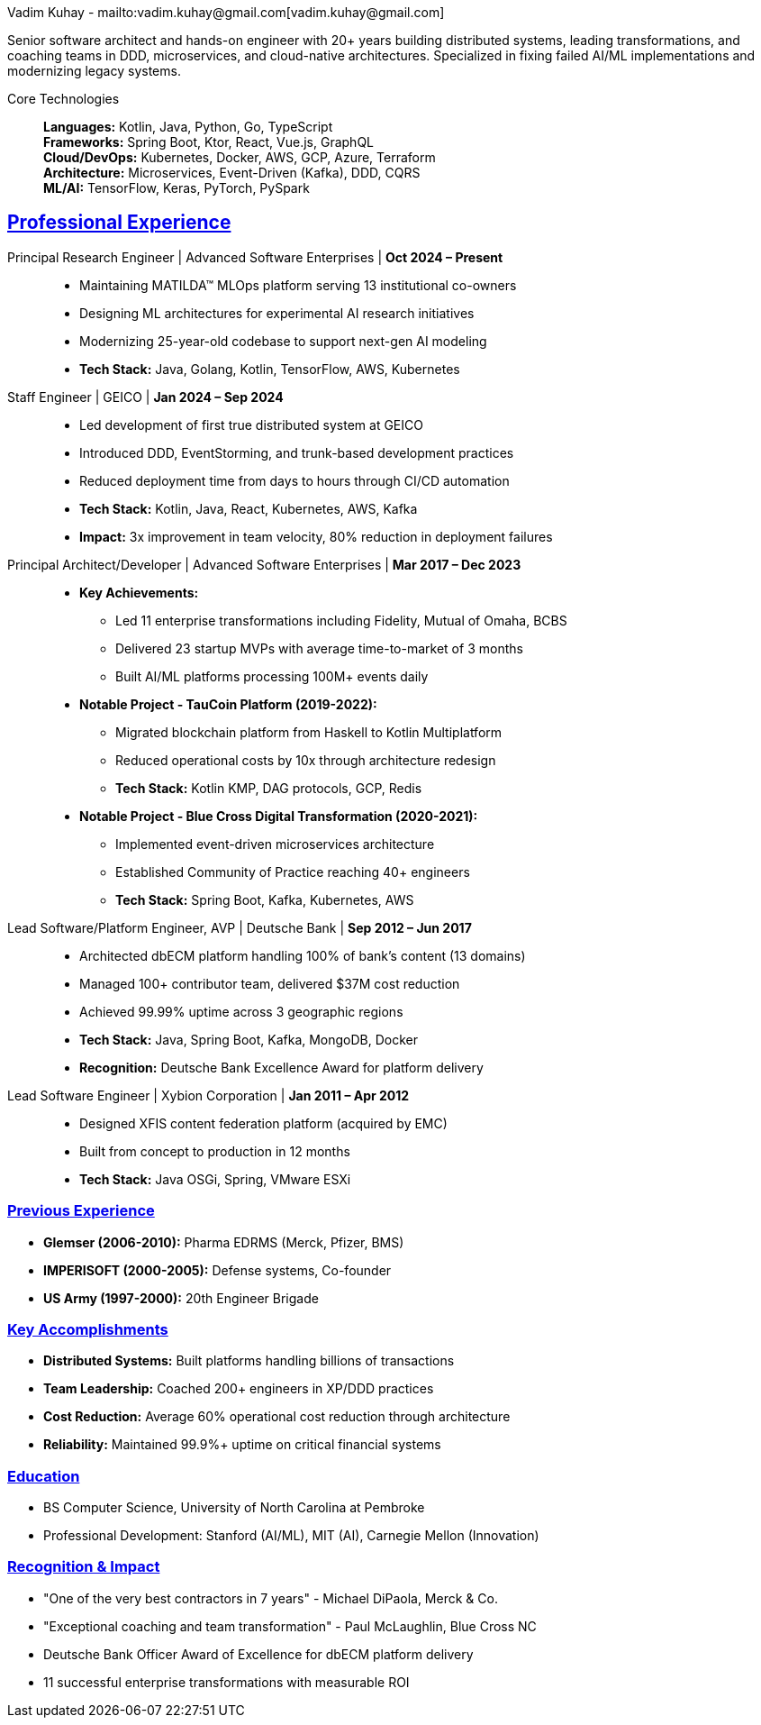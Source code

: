 = VK: Core Technologies
Vadim Kuhay - mailto:vadim.kuhay@gmail.com[vadim.kuhay@gmail.com]
:description: A mechanical resume for technical and historical context as well as keyword scanning systems.
:showtitle!:
:doctype: article
:sectanchors:
:sectlinks:
:table-caption: Exposition
:keywords: resume kuhay rdd13r
:icons: font
:!toc:
:toclevels: 1
:toc-title: Resume Overview
:imagesdir: ./images
:includedir: ./fragments
:pdf-themesdir: ./themes
:pdf-theme: core-resume
:inc-dir: {includedir}
ifdef::env-name[:relfilesuffix: .adoc]

Senior software architect and hands-on engineer with 20+ years building distributed systems, leading transformations, and coaching teams in DDD, microservices, and cloud-native architectures.
Specialized in fixing failed AI/ML implementations and modernizing legacy systems.

Core Technologies::

*Languages:* Kotlin, Java, Python, Go, TypeScript +
*Frameworks:* Spring Boot, Ktor, React, Vue.js, GraphQL +
*Cloud/DevOps:* Kubernetes, Docker, AWS, GCP, Azure, Terraform +
*Architecture:* Microservices, Event-Driven (Kafka), DDD, CQRS +
*ML/AI:* TensorFlow, Keras, PyTorch, PySpark

== Professional Experience

Principal Research Engineer | Advanced Software Enterprises | *Oct 2024 – Present*::

* Maintaining MATILDA™ MLOps platform serving 13 institutional co-owners
* Designing ML architectures for experimental AI research initiatives
* Modernizing 25-year-old codebase to support next-gen AI modeling
* *Tech Stack:* Java, Golang, Kotlin, TensorFlow, AWS, Kubernetes

Staff Engineer | GEICO | *Jan 2024 – Sep 2024*::

* Led development of first true distributed system at GEICO
* Introduced DDD, EventStorming, and trunk-based development practices
* Reduced deployment time from days to hours through CI/CD automation
* *Tech Stack:* Kotlin, Java, React, Kubernetes, AWS, Kafka
* *Impact:* 3x improvement in team velocity, 80% reduction in deployment failures

Principal Architect/Developer | Advanced Software Enterprises | *Mar 2017 – Dec 2023*::

* *Key Achievements:*
- Led 11 enterprise transformations including Fidelity, Mutual of Omaha, BCBS
- Delivered 23 startup MVPs with average time-to-market of 3 months
- Built AI/ML platforms processing 100M+ events daily
* *Notable Project - TauCoin Platform (2019-2022):*
- Migrated blockchain platform from Haskell to Kotlin Multiplatform
- Reduced operational costs by 10x through architecture redesign
- *Tech Stack:* Kotlin KMP, DAG protocols, GCP, Redis
* *Notable Project - Blue Cross Digital Transformation (2020-2021):*
- Implemented event-driven microservices architecture
- Established Community of Practice reaching 40+ engineers
- *Tech Stack:* Spring Boot, Kafka, Kubernetes, AWS

Lead Software/Platform Engineer, AVP | Deutsche Bank | *Sep 2012 – Jun 2017*::

* Architected dbECM platform handling 100% of bank's content (13 domains)
* Managed 100+ contributor team, delivered $37M cost reduction
* Achieved 99.99% uptime across 3 geographic regions
* *Tech Stack:* Java, Spring Boot, Kafka, MongoDB, Docker
* *Recognition:* Deutsche Bank Excellence Award for platform delivery

Lead Software Engineer | Xybion Corporation | *Jan 2011 – Apr 2012*::

* Designed XFIS content federation platform (acquired by EMC)
* Built from concept to production in 12 months
* *Tech Stack:* Java OSGi, Spring, VMware ESXi

=== Previous Experience

* *Glemser (2006-2010):* Pharma EDRMS (Merck, Pfizer, BMS)
* *IMPERISOFT (2000-2005):* Defense systems, Co-founder
* *US Army (1997-2000):* 20th Engineer Brigade

=== Key Accomplishments

* *Distributed Systems:* Built platforms handling billions of transactions
* *Team Leadership:* Coached 200+ engineers in XP/DDD practices
* *Cost Reduction:* Average 60% operational cost reduction through architecture
* *Reliability:* Maintained 99.9%+ uptime on critical financial systems

=== Education

* BS Computer Science, University of North Carolina at Pembroke
* Professional Development: Stanford (AI/ML), MIT (AI), Carnegie Mellon (Innovation)

=== Recognition & Impact

* "One of the very best contractors in 7 years" - Michael DiPaola, Merck & Co.
* "Exceptional coaching and team transformation" - Paul McLaughlin, Blue Cross NC
* Deutsche Bank Officer Award of Excellence for dbECM platform delivery
* 11 successful enterprise transformations with measurable ROI

